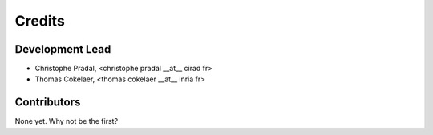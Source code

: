 =======
Credits
=======

Development Lead
----------------


* Christophe Pradal, <christophe pradal __at__ cirad fr>

* Thomas Cokelaer, <thomas cokelaer __at__ inria fr>


Contributors
------------

None yet. Why not be the first?
